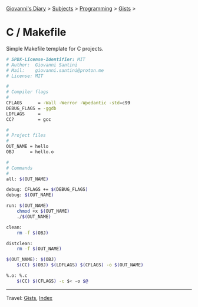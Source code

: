 #+startup: content indent

[[file:../../../index.org][Giovanni's Diary]] > [[file:../../../subjects.org][Subjects]] > [[file:../../programming.org][Programming]] > [[file:../gists.org][Gists]] >

* C / Makefile
#+INDEX: Giovanni's Diary!Programming!Gists!C/Makefile

Simple Makefile template for C projects.
 
#+begin_src sh
# SPDX-License-Identifier: MIT
# Author:  Giovanni Santini
# Mail:    giovanni.santini@proton.me
# License: MIT

#
# Compiler flags
#
CFLAGS      = -Wall -Werror -Wpedantic -std=c99
DEBUG_FLAGS = -ggdb
LDFLAGS     =
CC?         = gcc

#
# Project files
#
OUT_NAME = hello
OBJ      = hello.o

#
# Commands
#
all: $(OUT_NAME)

debug: CFLAGS += $(DEBUG_FLAGS)
debug: $(OUT_NAME)

run: $(OUT_NAME)
	chmod +x $(OUT_NAME)
	./$(OUT_NAME)

clean:
	rm -f $(OBJ)

distclean:
	rm -f $(OUT_NAME)

$(OUT_NAME): $(OBJ)
	$(CC) $(OBJ) $(LDFLAGS) $(CFLAGS) -o $(OUT_NAME)

%.o: %.c
	$(CC) $(CFLAGS) -c $< -o $@
#+end_src


-----

Travel: [[file:../gists.org][Gists]], [[file:../../../theindex.org][Index]]
